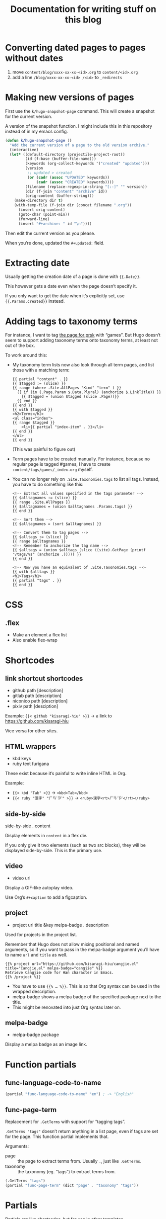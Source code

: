 #+title: Documentation for writing stuff on this blog

* Converting dated pages to pages without dates

1. move =content/blog/xxxx-xx-xx-<id>.org= to =content/<id>.org=
2. add a line =/blog/xxxx-xx-xx-<id> /<id>= to ~_redirects~

* Making new versions of pages

First use the =k/hugo-snapshot-page= command. This will create a snapshot for the current version.

#+caption: A version of the snapshot function. I might include this in this repository instead of in my emacs config.
#+begin_src emacs-lisp
(defun k/hugo-snapshot-page ()
  "Add the current version of a page to the old version archive."
  (interactive)
  (let* ((default-directory (projectile-project-root))
         (id (f-base (buffer-file-name)))
         (keywords (org-collect-keywords '("created" "updated")))
         (version
          ;; updated > created
          (or (cadr (assoc "UPDATED" keywords))
              (cadr (assoc "CREATED" keywords))))
         (filename (replace-regexp-in-string "[:-]" "" version))
         (dir (f-join "content" "archive" id))
         (orig-content (buffer-string)))
    (make-directory dir t)
    (with-temp-file (f-join dir (concat filename ".org"))
      (insert orig-content)
      (goto-char (point-min))
      (forward-line)
      (insert "#+archive: " id "\n"))))
#+end_src

Then edit the current version as you please.

When you’re done, updated the =#+updated:= field.

* Extracting date

Usually getting the creation date of a page is done with ={{.Date}}=.

This however gets a date even when the page doesn’t specify it.

If you only want to get the date when it’s explicitly set, use ={{.Params.created}}= instead.

* Adding tags to taxonomy terms

For instance, I want to tag [[notes:public/content/tags/prsk/_index.org][the page for prsk]] with “games”. But Hugo doesn’t seem to support adding taxonomy terms onto taxonomy terms, at least not out of the box.

To work around this:

- My taxonomy term lists now also look through all term pages, and list those with a matching term:

  #+begin_src web
  {{ partial "content" . }}
  {{ $tagged := (slice) }}
  {{ range (where .Site.AllPages "Kind" "term" ) }}
    {{ if (in (.Page.Param $.Data.Plural) (anchorize $.LinkTitle)) }}
      {{ $tagged = (union $tagged (slice .Page))}}
    {{ end }}
  {{ end }}
  {{ with $tagged }}
  <h2>Terms</h2>
  <ul class="index">
  {{ range $tagged }}
      <li>{{ partial "index-item" . }}</li>
  {{ end }}
  </ul>
  {{ end }}
  #+end_src

  (This was painful to figure out)

- Term pages have to be created manually. For instance, because no regular page is tagged #games, I have to create =content/tags/games/_index.org= myself.

- You can no longer rely on =.Site.Taxonomies.tags= to list all tags. Instead, you have to do something like this:

  #+begin_src web
  <!-- Extract all values specified in the tags parameter -->
  {{ $alltagnames := (slice) }}
  {{ range .Site.AllPages }}
  {{ $alltagnames = (union $alltagnames .Params.tags) }}
  {{ end }}

  <!-- Sort them -->
  {{ $alltagnames = (sort $alltagnames) }}

  <!-- Convert them to tag pages -->
  {{ $alltags := (slice) }}
  {{ range $alltagnames }}
  <!-- Remember to anchorize the tag name -->
  {{ $alltags = (union $alltags (slice ((site).GetPage (printf "/tags/%s" (anchorize .))))) }}
  {{ end }}

  <!-- Now you have an equivalent of .Site.Taxonomies.tags -->
  {{ with $alltags }}
  <h1>Tags</h1>
  {{ partial "tags" . }}
  {{ end }}
  #+end_src


* CSS
** .flex
- Make an element a flex list
- Also enable flex-wrap
* Shortcodes
** link shortcut shortcodes
- github path [description]
- gitlab path [description]
- niconico path [description]
- pixiv path [desciption]

Example: ={{< github "kisaragi-hiu" >}}= → a link to https://github.com/kisaragi-hiu

Vice versa for other sites.
** HTML wrappers
- kbd keys
- ruby text furigana

These exist because it’s painful to write inline HTML in Org.

Example:
- ={{< kbd "Tab" >}}= → ~<kbd>Tab</kbd>~
- ={{< ruby "漢字" "ㄏㄢˋㄗˋ" >}}= → ~<ruby>漢字<rt>ㄏㄢˋㄗˋ</rt></ruby>~

** side-by-side
side-by-side . content

Display elements in =content= in a flex div.

If you only give it two elements (such as two src blocks), they will be displayed side-by-side. This is the primary use.

** video
- video url

Display a GIF-like autoplay video.

Use Org’s =#+caption= to add a figcaption.

** project
- project url title &key melpa-badge . description

Used for projects in the project list.

Remember that Hugo does not allow mixing positional and named arguments, so if you want to pass in the melpa-badge argument you’ll have to name =url= and =title= as well.

#+begin_example
{{% project url="https://github.com/kisaragi-hiu/cangjie.el" title="Cangjie.el" melpa-badge="cangjie" %}}
Retrieve Cangjie code for Han character in Emacs.
{{% /project %}}
#+end_example

- You have to use ={{% … %}}=. This is so that Org syntax can be used in the wrapped description.
- melpa-badge shows a melpa badge of the specified package next to the title.
- This might be renovated into just Org syntax later on.

** melpa-badge
- melpa-badge package

Display a melpa badge as an image link.

* Function partials

** func-language-code-to-name

#+begin_src lisp
(partial "func-language-code-to-name" "en") ; -> "English"
#+end_src

** func-page-term

Replacement for =.GetTerms= with support for “tagging tags”.

=.GetTerms "tags"= doesn’t return anything in a list page, even if tags are set for the page. This function partial implements that.

Arguments:

- page :: the page to extract terms from. Usually =.=, just like =.GetTerms=.
- taxonomy :: the taxonomy (eg. “tags”) to extract terms from.

#+begin_src lisp
(.GetTerms "tags")
(partial "func-page-term" (dict "page" . "taxonomy" "tags"))
#+end_src

* Partials
Partials are like shortcodes, but for use in other templates.

** melpa-badge

like the melpa-badge shortcode, but as a partial.

Example: ={{ partial "melpa-badge" "magit" }}=

Used in the =project= shortcode definition.

** type-path

Create a path-ish link for the item's “type”.

For example, for cover entries it will render to something like this:

#+begin_src text
    Covers /
#+end_src

** index-item

Generic index item with some metadata.

* page properties

- =toc=: If not empty, a table of content will be displayed on the page.
- =hugo_nolist=: only applies to list pages. Only display the page’s own content and not its children, effectively turning the list into a single page. This is first used in [[file:content/projects/_index.org]].

* Pages vs. Blog posts

A blog post has a date and is kind of like a public diary.

An individual page should be a standalone document (ie. [[https://www.orgroam.com/manual/A-Brief-Introduction-to-the-Zettelkasten-Method.html][a concept note]]); it should be also be a document that will [[https://www.gwern.net/Wikipedia-and-Other-Wikis][obviously not fit on Wikipedia]].

* Setting a different title for a list page

For example, I want the =prsk= tag to display as “Project Sekai” in its list page, but remain “prsk” in a tag list.

If I simply set its title to “Project Sekai”, that will also be used in a tag list.

Instead, set the name to be used in tag lists as its =linktitle=, and the desired display name in =title=. Ordinarily =linktitle= takes precedance over =title=, but as [[file:templates/_default/list.html][my list page template references the =title= property directly]], that property is used in the displayed page.
* Grouping posts by date in a template

Example:

#+begin_src web
{{ range (where .Site.RegularPages "Section" "blog").GroupByDate "2006" }}
<div class="index-year">
    <h1>{{ .Key }}</h1>
    {{ range .Pages }}
    {{ .Scratch.Set "noyear" true }}
    {{ partial "index-item" . }}
    {{ end }}
</div>
{{ end }}
#+end_src

- Get a list, call its =GroupByDate= method with a Go-style timestamp specifier
- Use =range= to iterate through the result
- The result contains
  - =Key=, the matched thing that makes the group, which is the year in the example
  - and =Pages=, the pages that share the same key
- You can further iterate on the inner =.Pages=
